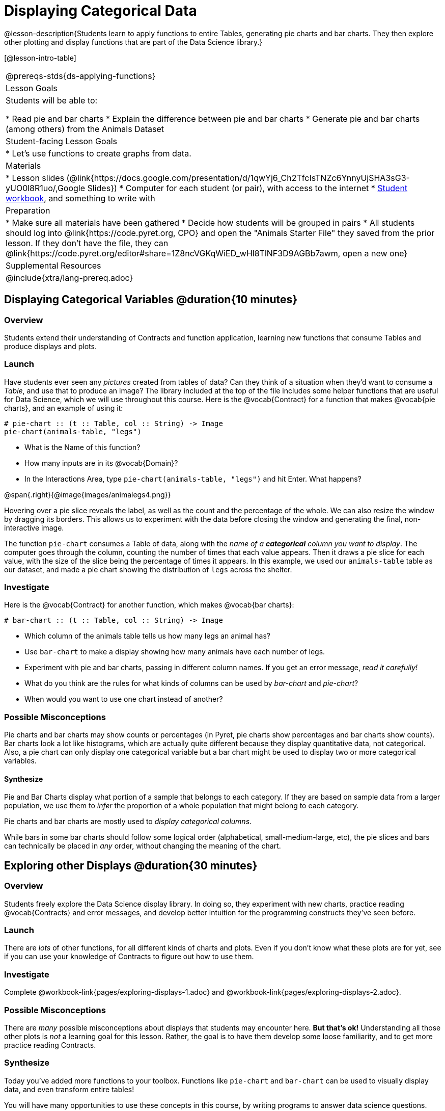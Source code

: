 = Displaying Categorical Data

@lesson-description{Students learn to apply functions to entire Tables, generating pie charts and bar charts. They then explore other plotting and display functions that are part of the Data Science library.}

[@lesson-intro-table]
|===
@prereqs-stds{ds-applying-functions}
| Lesson Goals
| Students will be able to:

* Read pie and bar charts
* Explain the difference between pie and bar charts
* Generate pie and bar charts (among others) from the Animals Dataset

| Student-facing Lesson Goals
|

* Let's use functions to create graphs from data.

| Materials
|
* Lesson slides (@link{https://docs.google.com/presentation/d/1qwYj6_Ch2TfcIsTNZc6YnnyUjSHA3sG3-yUO0l8R1uo/,Google Slides})
* Computer for each student (or pair), with access to the internet
* link:{pathwayrootdir}/workbook/workbook.pdf[Student workbook], and something to write with

| Preparation
|
* Make sure all materials have been gathered
* Decide how students will be grouped in pairs
* All students should log into @link{https://code.pyret.org, CPO} and open the "Animals Starter File" they saved from the prior lesson. If they don't have the file, they can @link{https://code.pyret.org/editor#share=1Z8ncVGKqWiED_wHl8TlNF3D9AGBb7awm, open a new one}

| Supplemental Resources
|

@include{xtra/lang-prereq.adoc}
|===

== Displaying Categorical Variables @duration{10 minutes}
=== Overview
Students extend their understanding of Contracts and function application, learning new functions that consume Tables and produce displays and plots.

=== Launch
Have students ever seen any _pictures_ created from tables of data? Can they think of a situation when they'd want to consume a _Table_, and use that to produce an image? The library included at the top of the file includes some helper functions that are useful for Data Science, which we will use throughout this course. Here is the @vocab{Contract} for a function that makes @vocab{pie charts}, and an example of using it:
----
# pie-chart :: (t :: Table, col :: String) -> Image
pie-chart(animals-table, "legs")
----

[.lesson-instruction]
- What is the Name of this function?
- How many inputs are in its @vocab{Domain}?
- In the Interactions Area, type `pie-chart(animals-table, "legs")` and hit Enter. What happens? 

@span{.right}{@image{images/animalegs4.png}}

Hovering over a pie slice reveals the label, as well as the count and the percentage of the whole. We can also resize the window by dragging its borders. This allows us to experiment with the data before closing the window and generating the final, non-interactive image.

The function `pie-chart` consumes a Table of data, along with the _name of a *categorical* column you want to display_. The computer goes through the column, counting the number of times that each value appears. Then it draws a pie slice for each value, with the size of the slice being the percentage of times it appears.  In this example, we used our `animals-table` table as our dataset, and made a pie chart showing the distribution of `legs` across the shelter.

=== Investigate
Here is the @vocab{Contract} for another function, which makes @vocab{bar charts}:

----
# bar-chart :: (t :: Table, col :: String) -> Image
----

[.lesson-instruction]
- Which column of the animals table tells us how many legs an animal has?
- Use `bar-chart` to make a display showing how many animals have each number of legs.
- Experiment with pie and bar charts, passing in different column names. If you get an error message, _read it carefully!_ 
- What do you think are the rules for what kinds of columns can be used by _bar-chart_ and _pie-chart_?
- When would you want to use one chart instead of another?

=== Possible Misconceptions
Pie charts and bar charts may show counts or percentages (in Pyret, pie charts show percentages and bar charts show counts). Bar charts look a lot like histograms, which are actually quite different because they display quantitative data, not categorical. Also, a pie chart can only display one categorical variable but a bar chart might be used to display two or more categorical variables. 

==== Synthesize
Pie and Bar Charts display what portion of a sample that belongs to each category. If they are based on sample data from a larger population, we use them to _infer_ the proportion of a whole population that might belong to each category.

[.lesson-point]
Pie charts and bar charts are mostly used to _display categorical columns_. 

While bars in some bar charts should follow some logical order (alphabetical, small-medium-large, etc), the pie slices and bars can technically be placed in _any_ order, without changing the meaning of the chart.

== Exploring other Displays @duration{30 minutes}

=== Overview
Students freely explore the Data Science display library. In doing so, they experiment with new charts, practice reading @vocab{Contracts} and error messages, and develop better intuition for the programming constructs they've seen before.

=== Launch
There are _lots_ of other functions, for all different kinds of charts and plots. Even if you don’t know what these plots are for yet, see if you can use your knowledge of Contracts to figure out how to use them.

=== Investigate
[.lesson-instruction]
Complete @workbook-link{pages/exploring-displays-1.adoc} and @workbook-link{pages/exploring-displays-2.adoc}.

=== Possible Misconceptions
There are _many_ possible misconceptions about displays that students may encounter here. *But that's ok!* Understanding all those other plots is _not_ a learning goal for this lesson. Rather, the goal is to have them develop some loose familiarity, and to get more practice reading Contracts. 

=== Synthesize

Today you’ve added more functions to your toolbox. Functions like `pie-chart` and `bar-chart` can be used to visually display data, and even transform entire tables!

You will have many opportunities to use these concepts in this course, by writing programs to answer data science questions.

[.strategy-box, cols="1", grid="none", stripes="none"]
|===
|
@span{.title}{Extension Activity}

Sometimes we want to summarize a categorical column in a Table, rather than a pie chart. For example, it might be handy to have a table that has a row for dogs, cats, lizards, and rabbits, and then the count of how many of each type there are. Pyret has a function that does exactly this! Try typing this code into the Interactions Area: `count(animals-table, "species")`

What did we get back? `count` is a function that consumes a table and the name of a categorical column, and produces a _new table_ with exactly the columns we want: the name of the category and the number of times that category occurs in the dataset. What are the names of the columns in this new table?

- Use the `count` function to make a table showing the number of animals that are `fixed` (or not) from the shelter.

- Use the `count` function to make a table showing the number of animals of each `gender` from the shelter.

Sometimes the dataset we have is _already_ summarized in a table like this, and we want to make a chart from _that_. In this situation, we want to base our display on the summary table: the size of the pie slice or bar is taken directly from the count column, and the label is taken directly from the value column. When we want to use summarized data to produce a pie chart, we have another function:

`# pie-chart-summarized :: (t :: Table, label :: String, data :: String) -> Image`
`pie-chart-summarized(count(animals-table,"species"), "value", "count")`
|===


== Additional Exercises:
@exercise-link{pages/plot-practice.adoc, "Practice with Plots"}
